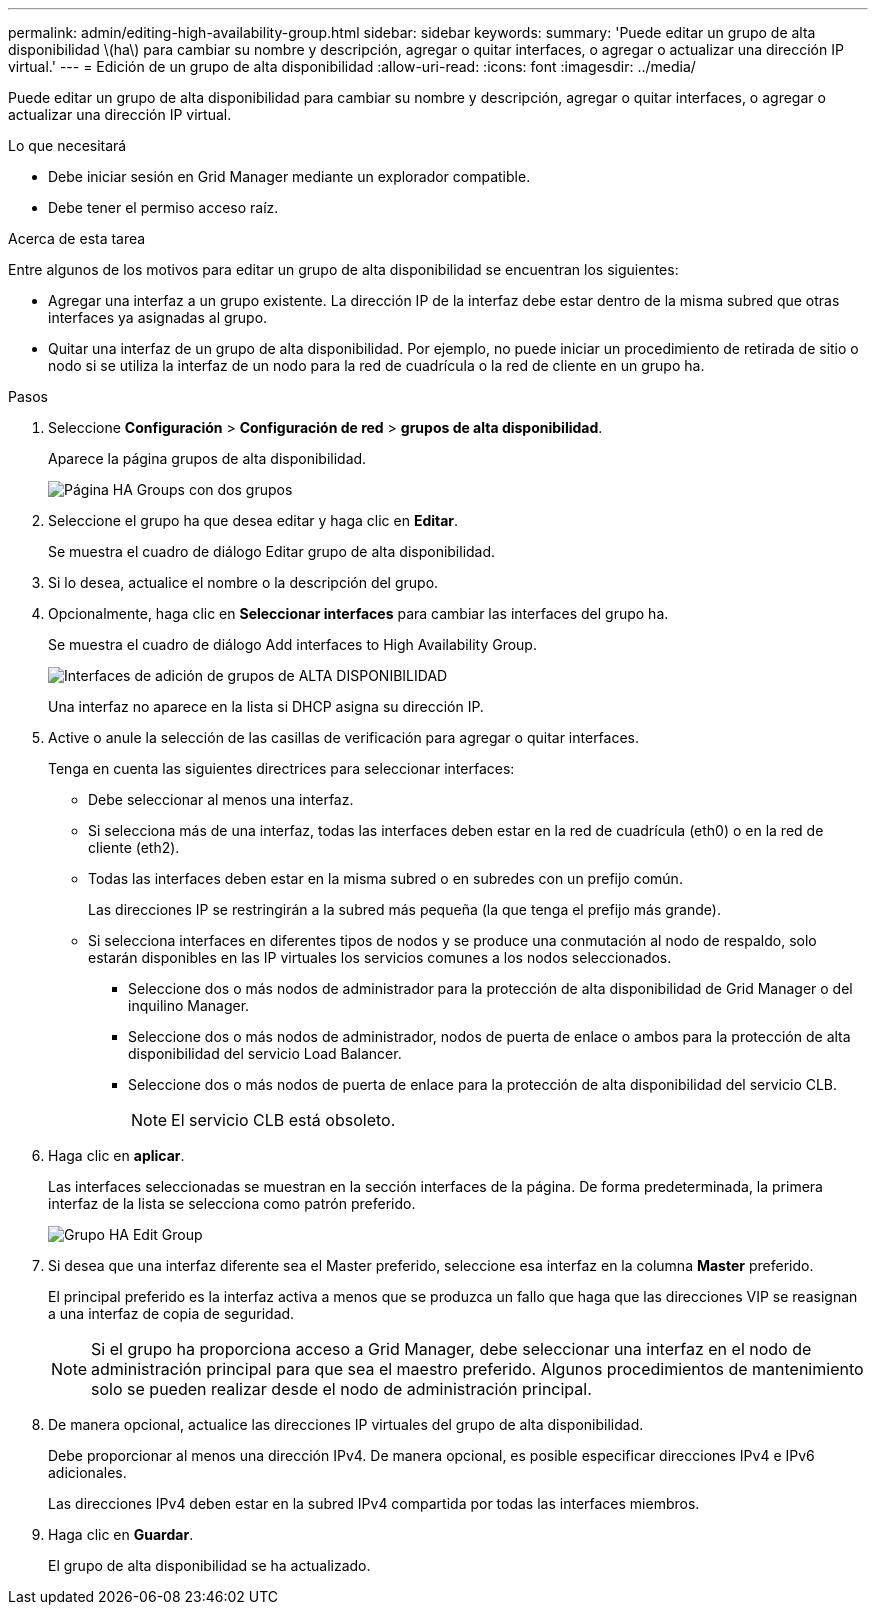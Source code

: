 ---
permalink: admin/editing-high-availability-group.html 
sidebar: sidebar 
keywords:  
summary: 'Puede editar un grupo de alta disponibilidad \(ha\) para cambiar su nombre y descripción, agregar o quitar interfaces, o agregar o actualizar una dirección IP virtual.' 
---
= Edición de un grupo de alta disponibilidad
:allow-uri-read: 
:icons: font
:imagesdir: ../media/


[role="lead"]
Puede editar un grupo de alta disponibilidad para cambiar su nombre y descripción, agregar o quitar interfaces, o agregar o actualizar una dirección IP virtual.

.Lo que necesitará
* Debe iniciar sesión en Grid Manager mediante un explorador compatible.
* Debe tener el permiso acceso raíz.


.Acerca de esta tarea
Entre algunos de los motivos para editar un grupo de alta disponibilidad se encuentran los siguientes:

* Agregar una interfaz a un grupo existente. La dirección IP de la interfaz debe estar dentro de la misma subred que otras interfaces ya asignadas al grupo.
* Quitar una interfaz de un grupo de alta disponibilidad. Por ejemplo, no puede iniciar un procedimiento de retirada de sitio o nodo si se utiliza la interfaz de un nodo para la red de cuadrícula o la red de cliente en un grupo ha.


.Pasos
. Seleccione *Configuración* > *Configuración de red* > *grupos de alta disponibilidad*.
+
Aparece la página grupos de alta disponibilidad.

+
image::../media/ha_groups_page_with_two_groups.png[Página HA Groups con dos grupos]

. Seleccione el grupo ha que desea editar y haga clic en *Editar*.
+
Se muestra el cuadro de diálogo Editar grupo de alta disponibilidad.

. Si lo desea, actualice el nombre o la descripción del grupo.
. Opcionalmente, haga clic en *Seleccionar interfaces* para cambiar las interfaces del grupo ha.
+
Se muestra el cuadro de diálogo Add interfaces to High Availability Group.

+
image::../media/ha_group_add_interfaces.png[Interfaces de adición de grupos de ALTA DISPONIBILIDAD]

+
Una interfaz no aparece en la lista si DHCP asigna su dirección IP.

. Active o anule la selección de las casillas de verificación para agregar o quitar interfaces.
+
Tenga en cuenta las siguientes directrices para seleccionar interfaces:

+
** Debe seleccionar al menos una interfaz.
** Si selecciona más de una interfaz, todas las interfaces deben estar en la red de cuadrícula (eth0) o en la red de cliente (eth2).
** Todas las interfaces deben estar en la misma subred o en subredes con un prefijo común.
+
Las direcciones IP se restringirán a la subred más pequeña (la que tenga el prefijo más grande).

** Si selecciona interfaces en diferentes tipos de nodos y se produce una conmutación al nodo de respaldo, solo estarán disponibles en las IP virtuales los servicios comunes a los nodos seleccionados.
+
*** Seleccione dos o más nodos de administrador para la protección de alta disponibilidad de Grid Manager o del inquilino Manager.
*** Seleccione dos o más nodos de administrador, nodos de puerta de enlace o ambos para la protección de alta disponibilidad del servicio Load Balancer.
*** Seleccione dos o más nodos de puerta de enlace para la protección de alta disponibilidad del servicio CLB.
+

NOTE: El servicio CLB está obsoleto.





. Haga clic en *aplicar*.
+
Las interfaces seleccionadas se muestran en la sección interfaces de la página. De forma predeterminada, la primera interfaz de la lista se selecciona como patrón preferido.

+
image::../media/ha_group_edit_group.png[Grupo HA Edit Group]

. Si desea que una interfaz diferente sea el Master preferido, seleccione esa interfaz en la columna *Master* preferido.
+
El principal preferido es la interfaz activa a menos que se produzca un fallo que haga que las direcciones VIP se reasignan a una interfaz de copia de seguridad.

+

NOTE: Si el grupo ha proporciona acceso a Grid Manager, debe seleccionar una interfaz en el nodo de administración principal para que sea el maestro preferido. Algunos procedimientos de mantenimiento solo se pueden realizar desde el nodo de administración principal.

. De manera opcional, actualice las direcciones IP virtuales del grupo de alta disponibilidad.
+
Debe proporcionar al menos una dirección IPv4. De manera opcional, es posible especificar direcciones IPv4 e IPv6 adicionales.

+
Las direcciones IPv4 deben estar en la subred IPv4 compartida por todas las interfaces miembros.

. Haga clic en *Guardar*.
+
El grupo de alta disponibilidad se ha actualizado.


